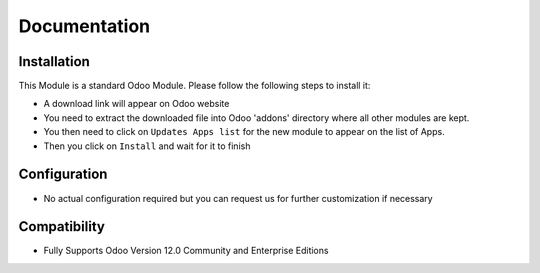 Documentation
===========================================

Installation
------------
This Module is a standard Odoo Module. Please follow the following steps to install it:

- A download link will appear on Odoo website

- You need to extract the downloaded file into Odoo 'addons' directory where all other modules are kept.

- You then need to click on ``Updates Apps list`` for the new module to appear on the list of Apps. 

- Then you click on ``Install`` and wait for it to finish


Configuration
-------------
- No actual configuration required but you can request us for further customization if necessary

Compatibility
------------

- Fully Supports Odoo Version 12.0 Community and Enterprise Editions
